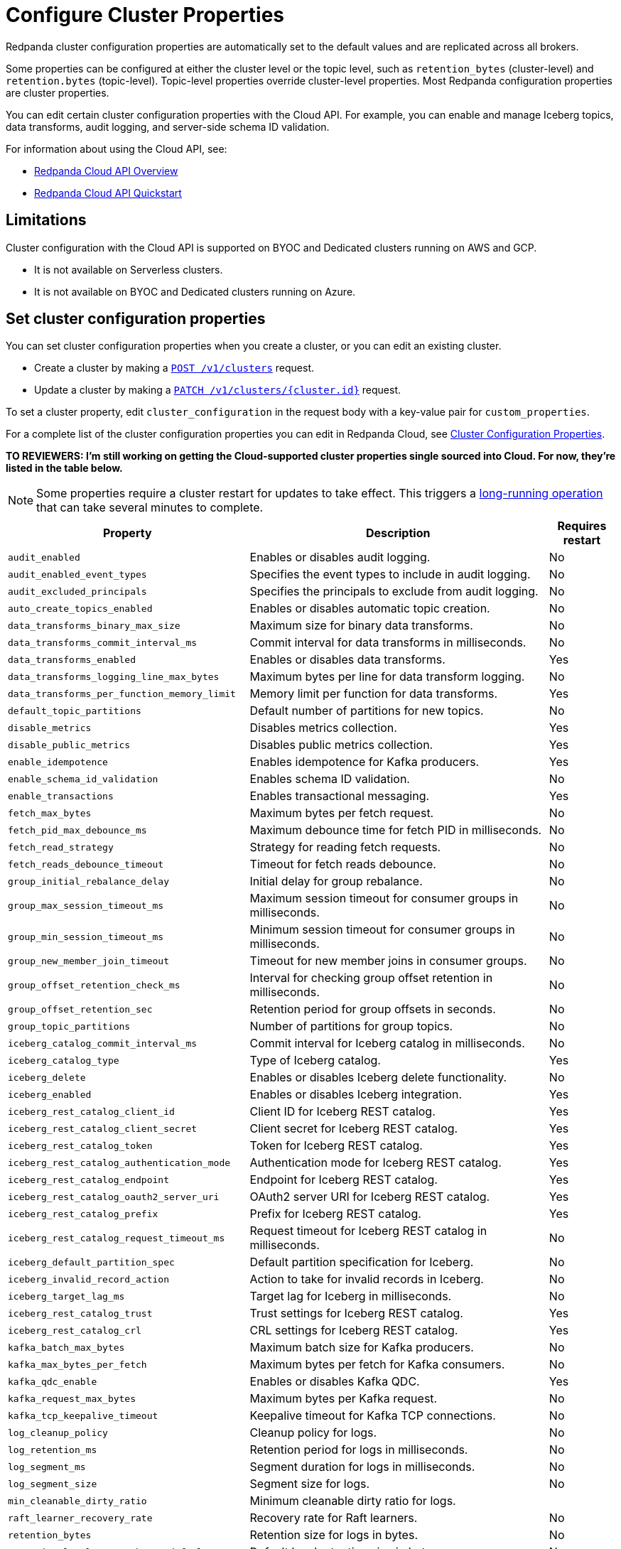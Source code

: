 = Configure Cluster Properties
:description: Learn how to configure cluster properties to enable and manage additional features.

Redpanda cluster configuration properties are automatically set to the default values and are replicated across all brokers. 

Some properties can be configured at either the cluster level or the topic level, such as `retention_bytes` (cluster-level) and `retention.bytes` (topic-level). Topic-level properties override cluster-level properties. Most Redpanda configuration properties are cluster properties.

You can edit certain cluster configuration properties with the Cloud API. For example, you can enable and manage Iceberg topics, data transforms, audit logging, and server-side schema ID validation. 

For information about using the Cloud API, see:

* xref:manage:api/cloud-api-overview.adoc[Redpanda Cloud API Overview]
* xref:manage:api/cloud-api-quickstart.adoc[Redpanda Cloud API Quickstart]

== Limitations

Cluster configuration with the Cloud API is supported on BYOC and Dedicated clusters running on AWS and GCP. 

- It is not available on Serverless clusters. 
- It is not available on BYOC and Dedicated clusters running on Azure.

== Set cluster configuration properties

You can set cluster configuration properties when you create a cluster, or you can edit an existing cluster.

* Create a cluster by making a xref:api:ROOT:cloud-controlplane-api.adoc#post-/v1/clusters[`POST /v1/clusters`] request.

* Update a cluster by making a xref:api:ROOT:cloud-controlplane-api.adoc#patch-/v1/clusters/-cluster.id-[`PATCH /v1/clusters/{cluster.id}`] request.

To set a cluster property, edit `cluster_configuration` in the request body with a key-value pair for `custom_properties`.

For a complete list of the cluster configuration properties you can edit in Redpanda Cloud, see xref:reference:properties/cluster-properties.adoc[Cluster Configuration Properties].

**TO REVIEWERS: I'm still working on getting the Cloud-supported cluster properties single sourced into Cloud. For now, they're listed in the table below.**

NOTE: Some properties require a cluster restart for updates to take effect. This triggers a xref:manage:api/cloud-byoc-controlplane-api.adoc#lro[long-running operation] that can take several minutes to complete.

[cols="35%,45%,10%"]
|===
| Property | Description | Requires restart

| `audit_enabled`
| Enables or disables audit logging. | No

| `audit_enabled_event_types`
| Specifies the event types to include in audit logging. | No

| `audit_excluded_principals`
| Specifies the principals to exclude from audit logging. | No

| `auto_create_topics_enabled`
| Enables or disables automatic topic creation. | No

| `data_transforms_binary_max_size`
| Maximum size for binary data transforms. | No

| `data_transforms_commit_interval_ms`
| Commit interval for data transforms in milliseconds. | No

| `data_transforms_enabled`
| Enables or disables data transforms. | Yes

| `data_transforms_logging_line_max_bytes`
| Maximum bytes per line for data transform logging. | No

| `data_transforms_per_function_memory_limit`
| Memory limit per function for data transforms. | Yes

| `default_topic_partitions`
| Default number of partitions for new topics. | No

| `disable_metrics`
| Disables metrics collection. | Yes

| `disable_public_metrics`
| Disables public metrics collection. | Yes

| `enable_idempotence`
| Enables idempotence for Kafka producers. | Yes

| `enable_schema_id_validation`
| Enables schema ID validation. | No

| `enable_transactions`
| Enables transactional messaging. | Yes

| `fetch_max_bytes`
| Maximum bytes per fetch request. | No

| `fetch_pid_max_debounce_ms`
| Maximum debounce time for fetch PID in milliseconds. | No

| `fetch_read_strategy`
| Strategy for reading fetch requests. | No

| `fetch_reads_debounce_timeout`
| Timeout for fetch reads debounce. | No

| `group_initial_rebalance_delay`
| Initial delay for group rebalance. | No

| `group_max_session_timeout_ms`
| Maximum session timeout for consumer groups in milliseconds. | No

| `group_min_session_timeout_ms`
| Minimum session timeout for consumer groups in milliseconds. | No

| `group_new_member_join_timeout`
| Timeout for new member joins in consumer groups. | No

| `group_offset_retention_check_ms`
| Interval for checking group offset retention in milliseconds. | No

| `group_offset_retention_sec`
| Retention period for group offsets in seconds. | No

| `group_topic_partitions`
| Number of partitions for group topics. | No

| `iceberg_catalog_commit_interval_ms`
| Commit interval for Iceberg catalog in milliseconds. | No

| `iceberg_catalog_type`
| Type of Iceberg catalog. | Yes

| `iceberg_delete`
| Enables or disables Iceberg delete functionality. | No

| `iceberg_enabled`
| Enables or disables Iceberg integration. | Yes

| `iceberg_rest_catalog_client_id`
| Client ID for Iceberg REST catalog. | Yes

| `iceberg_rest_catalog_client_secret`
| Client secret for Iceberg REST catalog. | Yes

| `iceberg_rest_catalog_token`
| Token for Iceberg REST catalog. | Yes

| `iceberg_rest_catalog_authentication_mode`
| Authentication mode for Iceberg REST catalog. | Yes

| `iceberg_rest_catalog_endpoint`
| Endpoint for Iceberg REST catalog. | Yes

| `iceberg_rest_catalog_oauth2_server_uri`
| OAuth2 server URI for Iceberg REST catalog. | Yes

| `iceberg_rest_catalog_prefix`
| Prefix for Iceberg REST catalog. | Yes

| `iceberg_rest_catalog_request_timeout_ms`
| Request timeout for Iceberg REST catalog in milliseconds. | No

| `iceberg_default_partition_spec`
| Default partition specification for Iceberg. | No

| `iceberg_invalid_record_action`
| Action to take for invalid records in Iceberg. | No

| `iceberg_target_lag_ms`
| Target lag for Iceberg in milliseconds. | No

| `iceberg_rest_catalog_trust`
| Trust settings for Iceberg REST catalog. | Yes

| `iceberg_rest_catalog_crl`
| CRL settings for Iceberg REST catalog. | Yes

| `kafka_batch_max_bytes`
| Maximum batch size for Kafka producers. | No

| `kafka_max_bytes_per_fetch`
| Maximum bytes per fetch for Kafka consumers. | No

| `kafka_qdc_enable`
| Enables or disables Kafka QDC. | Yes

| `kafka_request_max_bytes`
| Maximum bytes per Kafka request. | No

| `kafka_tcp_keepalive_timeout`
| Keepalive timeout for Kafka TCP connections. | No

| `log_cleanup_policy`
| Cleanup policy for logs. | No

| `log_retention_ms`
| Retention period for logs in milliseconds. | No

| `log_segment_ms`
| Segment duration for logs in milliseconds. | No

| `log_segment_size`
| Segment size for logs. | No

| `min_cleanable_dirty_ratio`
| Minimum cleanable dirty ratio for logs. | 

| `raft_learner_recovery_rate`
| Recovery rate for Raft learners. | No

| `retention_bytes`
| Retention size for logs in bytes. | No

| `retention_local_target_bytes_default`
| Default local retention size in bytes. | No

| `retention_local_target_ms_default`
| Default local retention period in milliseconds. | No

| `schema_registry_normalize_on_startup`
| Normalizes schema registry data on startup. | Yes

| `tombstone_retention_ms`
| Retention period for tombstones in milliseconds. | No

| `transaction_coordinator_cleanup_policy`
| Cleanup policy for transaction coordinator. | No

| `transaction_coordinator_delete_retention_ms`
| Retention period for transaction coordinator deletes in milliseconds. | No

| `transaction_coordinator_log_segment_size`
| Log segment size for transaction coordinator. | No

| `transaction_coordinator_partitions`
| Number of partitions for transaction coordinator. | No

| `transaction_max_timeout_ms`
| Maximum timeout for transactions in milliseconds. | No

| `transactional_id_expiration_ms`
| Expiration time for transactional IDs in milliseconds. | No

| `write_caching_default`
| Default setting for write caching. | No

| `zstd_decompress_workspace_bytes`
| Workspace size for ZSTD decompression in bytes. | Yes
|===

